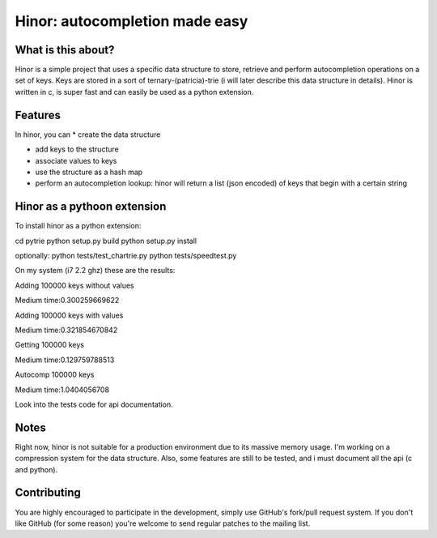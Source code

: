 ==========================================
 Hinor: autocompletion made easy
==========================================

What is this about?
===================
Hinor is a simple project that uses a specific data structure to store, retrieve and perform autocompletion operations on a set of keys.
Keys are stored in a sort of ternary-(patricia)-trie (i will later describe this data structure in details). Hinor is written in c, is super fast and can easily be used as a python extension.


Features
========

In hinor, you can 
* create the data structure

* add keys to the structure

* associate values to keys

* use the structure as a hash map

* perform an autocompletion lookup: hinor will return a list (json encoded) of keys that begin with a certain string


Hinor as a pythoon extension
============================
To install hinor as a python extension:

cd pytrie
python setup.py build
python setup.py install

optionally:
python tests/test_chartrie.py
python tests/speedtest.py

On my system (i7 2.2 ghz) these are the results:

Adding 100000 keys without values

Medium time:0.300259669622

Adding 100000 keys with values

Medium time:0.321854670842

Getting 100000 keys

Medium time:0.129759788513

Autocomp 100000 keys

Medium time:1.0404056708


Look into the tests code for api documentation.

Notes
===========
Right now, hinor is not suitable for a production environment due to its massive memory usage. I'm working on a compression system for the data structure. Also, some features are still to be tested, and i must document all the api (c and python).


Contributing
============
You are highly encouraged to participate in the development, simply use
GitHub's fork/pull request system.
If you don't like GitHub (for some reason) you're welcome
to send regular patches to the mailing list.
